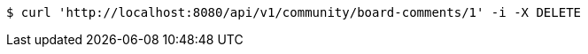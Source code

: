 [source,bash]
----
$ curl 'http://localhost:8080/api/v1/community/board-comments/1' -i -X DELETE
----